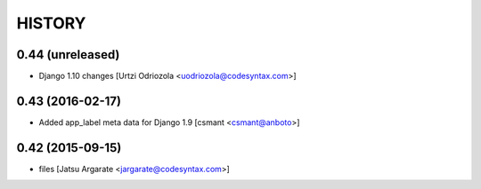 HISTORY
=======

0.44 (unreleased)
-----------------

- Django 1.10 changes [Urtzi Odriozola <uodriozola@codesyntax.com>]



0.43 (2016-02-17)
-----------------

- Added app_label meta data for Django 1.9 [csmant <csmant@anboto>]



0.42 (2015-09-15)
-----------------

- files [Jatsu Argarate <jargarate@codesyntax.com>]


